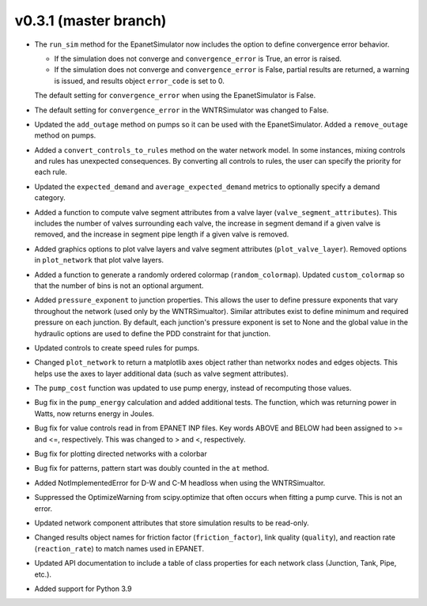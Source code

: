 .. _whatsnew_031:

v0.3.1 (master branch)
---------------------------------------------------

* The ``run_sim`` method for the EpanetSimulator now includes the option to define convergence error behavior.
  
  * If the simulation does not converge and ``convergence_error`` is True, an error is raised. 
  * If the simulation does not converge and ``convergence_error`` is False, partial results are returned, a warning is issued, and results object ``error_code`` is set to 0.
  
  The default setting for ``convergence_error`` when using the EpanetSimulator is False.
  
* The default setting for ``convergence_error`` in the WNTRSimulator was changed to False.
  
* Updated the ``add_outage`` method on pumps so it can be used with the EpanetSimulator.  
  Added a ``remove_outage`` method on pumps.
 
* Added a ``convert_controls_to_rules`` method on the water network model.  In some instances, mixing controls and rules has unexpected consequences.  
  By converting all controls to rules, the user can specify the priority for each rule. 

* Updated the ``expected_demand`` and ``average_expected_demand`` metrics to optionally specify a demand category.  
  
* Added a function to compute valve segment attributes from a valve layer (``valve_segment_attributes``).  This includes 
  the number of valves surrounding each valve,
  the increase in segment demand if a given valve is removed, and 
  the increase in segment pipe length if a given valve is removed. 
  
* Added graphics options to plot valve layers and valve segment attributes (``plot_valve_layer``).
  Removed options in ``plot_network`` that plot valve layers.  
  
* Added a function to generate a randomly ordered colormap (``random_colormap``).  Updated ``custom_colormap`` so that the number of bins is not an optional argument.

* Added ``pressure_exponent`` to junction properties. This allows the user to define pressure exponents that vary throughout the network (used only by the WNTRSimualtor).
  Similar attributes exist to define minimum and required pressure on each junction.
  By default, each junction's pressure exponent is set to None and the global value in the hydraulic options are used to define the PDD constraint for that junction. 

* Updated controls to create speed rules for pumps.

* Changed ``plot_network`` to return a matplotlib axes object rather than networkx nodes and edges objects. 
  This helps use the axes to layer additional data (such as valve segment attributes).

* The ``pump_cost`` function was updated to use pump energy, instead of recomputing those values.

* Bug fix in the ``pump_energy`` calculation and added additional tests.  The function, which was returning power in Watts, now returns energy in Joules. 

* Bug fix for value controls read in from EPANET INP files.  Key words ABOVE and BELOW had been assigned to >= and <=, respectively.  This was changed to > and <, respectively.

* Bug fix for plotting directed networks with a colorbar

* Bug fix for patterns, pattern start was doubly counted in the ``at`` method.

* Added NotImplementedError for D-W and C-M headloss when using the WNTRSimualtor.

* Suppressed the OptimizeWarning from scipy.optimize that often occurs when fitting a pump curve.  
  This is not an error.

* Updated network component attributes that store simulation results to be read-only.

* Changed results object names for friction factor (``friction_factor``), link quality (``quality``), and reaction rate (``reaction_rate``) to match names used in EPANET.

* Updated API documentation to include a table of class properties for each network class (Junction, Tank, Pipe, etc.).

* Added support for Python 3.9
